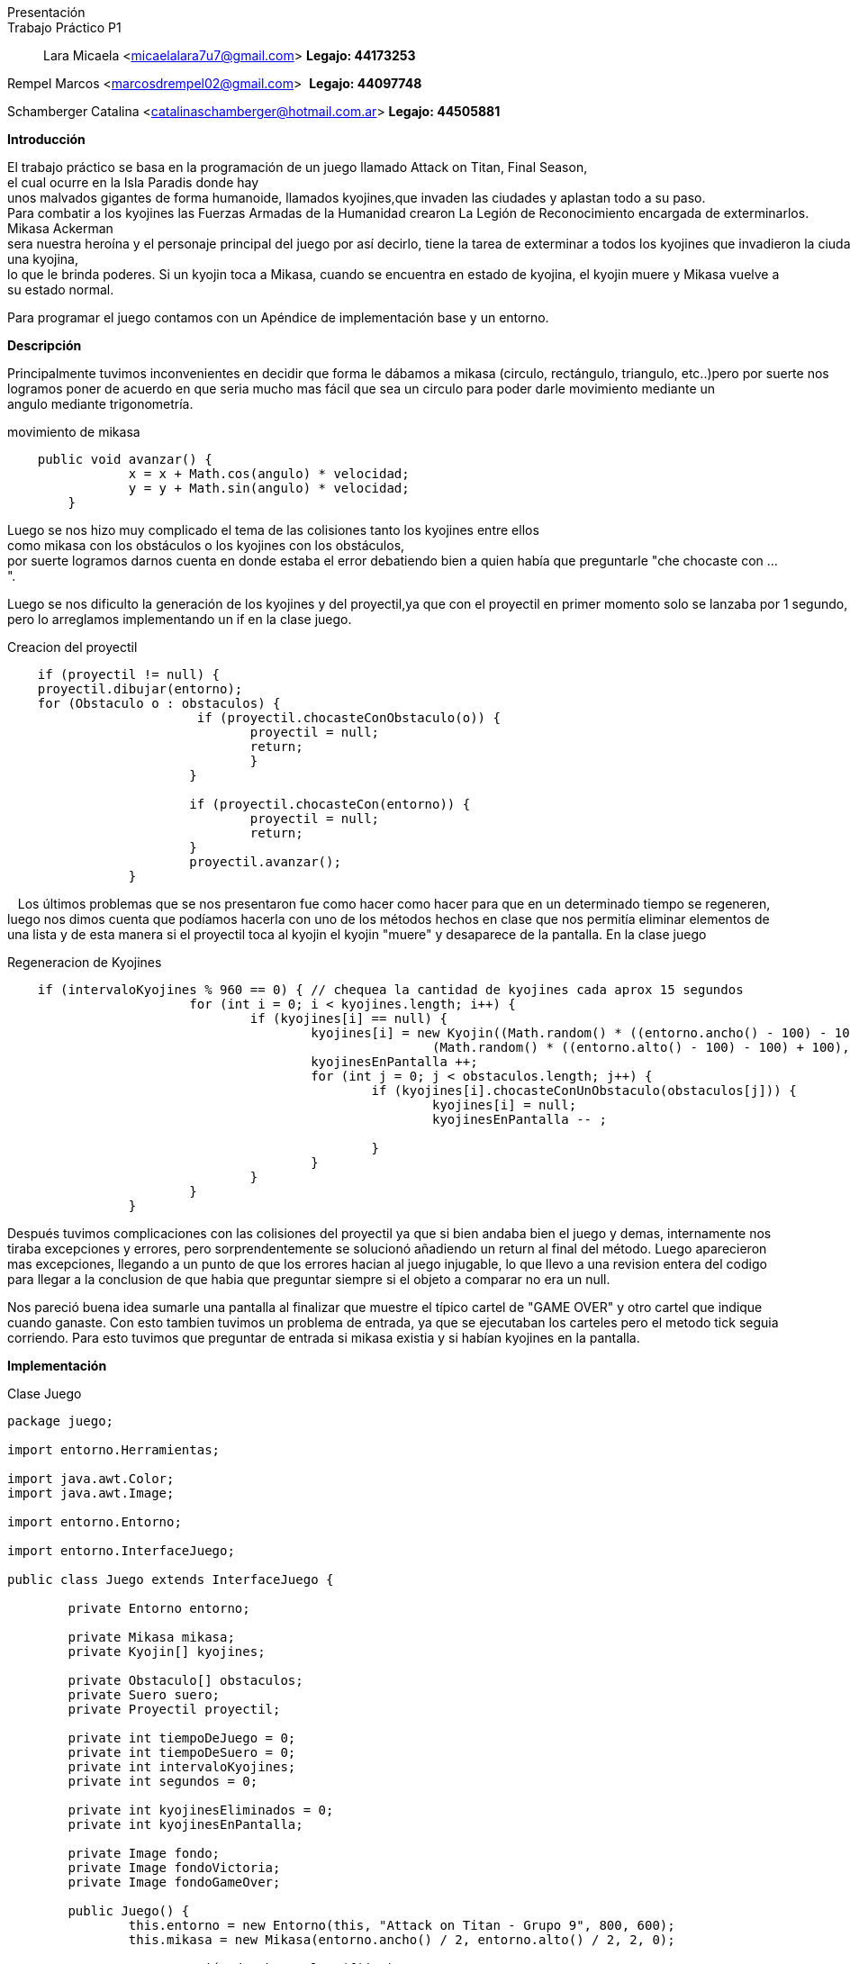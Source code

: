 Presentación::
Trabajo Práctico P1::

Lara Micaela <micaelalara7u7@gmail.com> *Legajo: 44173253*

Rempel Marcos <marcosdrempel02@gmail.com>  *Legajo: 44097748*

Schamberger Catalina <catalinaschamberger@hotmail.com.ar> *Legajo: 44505881*

*Introducción* 

El trabajo práctico se basa en la programación de un juego llamado Attack on Titan, Final Season, el cual ocurre en la Isla Paradis donde hay unos malvados gigantes de forma humanoide, llamados kyojines,que invaden las ciudades y aplastan todo a su paso.
Para combatir a los kyojines las Fuerzas Armadas de la Humanidad crearon La Legión de Reconocimiento encargada de exterminarlos.
Mikasa Ackerman sera nuestra heroína y el personaje principal del juego por así decirlo, tiene la tarea de exterminar a todos los kyojines que invadieron la ciudad.Para exterminarlos cuenta con un proyectil que lanza para combatir a los kyojines y existe un suero el suero llamado kyojin no kessei,capaz de transformar temporalmente a una persona en un kyojin, entonces cuando Mikasa lo toma se transforma temporalmente en una kyojina, lo que le brinda poderes. Si un kyojin toca a Mikasa, cuando se encuentra en estado de kyojina, el kyojin muere y Mikasa vuelve a su estado normal.

Para programar el juego contamos con un Apéndice de implementación base y un entorno.

*Descripción* 

Principalmente tuvimos inconvenientes en decidir que forma le dábamos a mikasa (circulo, rectángulo, triangulo, etc..)pero por suerte nos logramos poner de acuerdo en que seria mucho mas fácil que sea un circulo para poder darle movimiento mediante un 
angulo mediante trigonometría.

.movimiento de mikasa

[source, java]
----
    public void avanzar() {
		x = x + Math.cos(angulo) * velocidad;
		y = y + Math.sin(angulo) * velocidad;
	}
----

Luego se nos hizo muy complicado el tema de las colisiones tanto los kyojines entre ellos como mikasa con los obstáculos o los kyojines con los obstáculos, 
por suerte logramos darnos cuenta en donde estaba el error debatiendo bien a quien había que preguntarle "che chocaste
con ...".

Luego se nos dificulto la generación de los kyojines y del proyectil,ya que con el proyectil en primer momento solo se lanzaba por 1 segundo, pero lo arreglamos implementando un if en la clase juego.

.Creacion del proyectil

[source, java]
----
    if (proyectil != null) {
    proyectil.dibujar(entorno);
    for (Obstaculo o : obstaculos) {
			 if (proyectil.chocasteConObstaculo(o)) {
				proyectil = null;
				return;
				}
			}

			if (proyectil.chocasteCon(entorno)) {
				proyectil = null;
				return;
			}
			proyectil.avanzar();
		}
----
  
Los últimos problemas que se nos presentaron fue como hacer como hacer para que en un determinado tiempo se regeneren, luego nos dimos cuenta que podíamos hacerla con uno de los métodos hechos en clase que nos permitía eliminar elementos de una lista y de esta manera si el proyectil toca al kyojin el kyojin "muere" y desaparece de la pantalla. 
En la clase juego

.Regeneracion de Kyojines

[source, java]
----
    if (intervaloKyojines % 960 == 0) { // chequea la cantidad de kyojines cada aprox 15 segundos
			for (int i = 0; i < kyojines.length; i++) {
				if (kyojines[i] == null) {
					kyojines[i] = new Kyojin((Math.random() * ((entorno.ancho() - 100) - 100) + 100),
							(Math.random() * ((entorno.alto() - 100) - 100) + 100), 0.3);
					kyojinesEnPantalla ++;
					for (int j = 0; j < obstaculos.length; j++) {
						if (kyojines[i].chocasteConUnObstaculo(obstaculos[j])) {
							kyojines[i] = null;
							kyojinesEnPantalla -- ;
							
						}
					}
				}
			}
		}
----
Después tuvimos complicaciones con las colisiones del proyectil ya que si bien andaba bien el juego y demas, internamente nos tiraba excepciones y errores, pero sorprendentemente se solucionó añadiendo un return al final del método. Luego aparecieron mas excepciones, llegando a un punto de que los errores hacian al juego injugable, lo que llevo a una revision entera del codigo para llegar a la conclusion de que habia que preguntar siempre si el objeto a comparar no era un null.

Nos pareció buena idea sumarle una pantalla al finalizar que muestre el típico cartel de "GAME OVER" y otro cartel que indique cuando ganaste. Con esto tambien tuvimos un problema de entrada, ya que se ejecutaban los carteles pero el metodo tick seguia corriendo. Para esto tuvimos que preguntar de entrada si mikasa existia y si habían kyojines en la pantalla.

*Implementación* 

.Clase Juego

[source, java]
----
package juego;

import entorno.Herramientas;

import java.awt.Color;
import java.awt.Image;

import entorno.Entorno;

import entorno.InterfaceJuego;

public class Juego extends InterfaceJuego {

	private Entorno entorno;

	private Mikasa mikasa;
	private Kyojin[] kyojines;

	private Obstaculo[] obstaculos;
	private Suero suero;
	private Proyectil proyectil;

	private int tiempoDeJuego = 0;
	private int tiempoDeSuero = 0;
	private int intervaloKyojines;
	private int segundos = 0;

	private int kyojinesEliminados = 0;
	private int kyojinesEnPantalla;

	private Image fondo;
	private Image fondoVictoria;
	private Image fondoGameOver;

	public Juego() {
		this.entorno = new Entorno(this, "Attack on Titan - Grupo 9", 800, 600);
		this.mikasa = new Mikasa(entorno.ancho() / 2, entorno.alto() / 2, 2, 0);

		// generación de obstaculos (fijos)
		obstaculos = new Obstaculo[5];

		obstaculos[0] = new Obstaculo(115, 397);
		obstaculos[1] = new Obstaculo(427, 121);
		obstaculos[2] = new Obstaculo(700, 520);
		obstaculos[3] = new Obstaculo(178, 106);
		obstaculos[4] = new Obstaculo(625, 319);

    //		generación de kyojines en la pantalla

		kyojines = new Kyojin[5];
		for (int i = 0; i < kyojines.length; i++) {
			kyojines[i] = new Kyojin((Math.random() * ((entorno.ancho() - 100) - 100) + 100),
					(Math.random() * ((entorno.alto() - 100) - 100) + 100), 0.3);

			// para evitar que un kyojin se genere de entrada en la ubicacion de Mikasa

			if (kyojines[i].chocasteConMikasa(mikasa)) {
				kyojines[i] = new Kyojin((Math.random() * ((entorno.ancho() - 100) - 100) + 100),
						(Math.random() * ((entorno.alto() - 100) - 100) + 100), 0.3);
			}

			// para evitar que dos kyojines se generen en el mismo lugar

			for (int j = 0; j < i; j++) {
				if (kyojines[i].chocasteConAlgunOtro(kyojines[j])) {
					kyojines[i] = new Kyojin((Math.random() * ((entorno.ancho() - 100) - 100) + 100),
							(Math.random() * ((entorno.alto() - 100) - 100) + 100), 0.3);
				}
			}

			// para evitar que un kyojin se genere encima de un obstaculo
			for (int k = 0; k < obstaculos.length; k++) {
				if (kyojines[i].chocasteConUnObstaculo(obstaculos[k])) {
					kyojines[i] = new Kyojin((Math.random() * ((entorno.ancho() - 100) - 100) + 100),
							(Math.random() * ((entorno.alto() - 100) - 100) + 100), 0.3);
				}
			}
		}

		kyojinesEnPantalla = kyojines.length;

		this.fondo = Herramientas.cargarImagen("pasto.jpg");
		this.fondoVictoria = Herramientas.cargarImagen("fondo-victoria.jpg");
		this.fondoGameOver = Herramientas.cargarImagen("fondo-game-over.jpg");

		this.entorno.iniciar();

	}

	public void tick() {
		if (kyojinesEnPantalla > 0 && mikasa.getEstaViva()) {
			entorno.dibujarImagen(fondo, entorno.ancho() / 2, entorno.alto() / 2, 0);
			mikasa.dibujar(entorno);

			for (Obstaculo o : obstaculos) {
				o.dibujar(entorno);
			}

			for (int i = 0; i < kyojines.length; i++) {
				if (kyojines[i] != null) {
					kyojines[i].dibujar(entorno);
					kyojines[i].moverseHaciaMikasa(mikasa);
					if (kyojines[i].chocasteConEntorno(entorno)) {
						kyojines[i].cambiarDeDireccion();
					}

					for (Obstaculo o : obstaculos) {
						if (kyojines[i].chocasteConUnObstaculo(o)) {
							kyojines[i].detenerseObs(o);
						}
					}
					for (int j = 0; j < i; j++) {
						if (kyojines[j] != null && kyojines[i].chocasteConAlgunOtro(kyojines[j])) {
							kyojines[i].detenerse(kyojines[j]);
							kyojines[j].detenerse(kyojines[i]);
						}
					}
				}
			}

			tiempoDeSuero++;
			tiempoDeJuego++;
			intervaloKyojines++;

			entorno.cambiarFont("Arial", 20, Color.BLACK);
			entorno.escribirTexto("Kyojines eliminados: " + kyojinesEliminados, entorno.ancho() * 0 + 20,
					entorno.alto() - 15);

			if (suero == null && tiempoDeSuero > 640 && !mikasa.getModoKyojin()) { // aprox 10 segundos
				suero = new Suero(Math.random() * ((entorno.ancho() - 50) - 50) + 50,
						50 + (Math.random() * (entorno.alto() - 50)));
				for (Obstaculo o : obstaculos) {
					if (suero.teGenerasteSobreUnObstaculo(o)) {
						suero = null;
					}
				}
			}

			if (suero != null) {
				suero.dibujar(entorno);
			}

			if (tiempoDeJuego % 64 == 0) { // aproximadamente un segundo
				segundos++;
			}

			if (suero != null && !mikasa.getModoKyojin() && mikasa.tomoSuero(suero)) {
				suero = null;
				mikasa.transformarse();
			}

			if (entorno.estaPresionada('a')) {
				mikasa.girarIzquierda();
			}

			if (entorno.estaPresionada('d')) {
				mikasa.girarDerecha();
			}

			if (entorno.estaPresionada('w')) {
				if (mikasa.chocasteConEntorno(entorno)) {
					mikasa.detenerse(entorno);
				}
				for (Obstaculo o : obstaculos) {
					if (mikasa.chocasteConObstaculo(o)) {
						mikasa.detenerseObs(o);
					}
				}
				mikasa.avanzar();
			}

			if (entorno.estaPresionada(entorno.TECLA_ESPACIO) && proyectil == null) {
				proyectil = mikasa.crearProyectil();
			}

			if (proyectil != null) {
				proyectil.dibujar(entorno);
				for (Obstaculo o : obstaculos) {
					if (proyectil.chocasteConObstaculo(o)) {
						proyectil = null;
						return;
					}
				}

				if (proyectil.chocasteCon(entorno)) {
					proyectil = null;
					return;
				}
				proyectil.avanzar();
			}

			for (int i = 0; i < kyojines.length; i++) {
				// muerte de kyojin por choque con proyectil

				if (proyectil != null && kyojines[i] != null && proyectil.chocasteConKyojin(kyojines[i])) {
					kyojines[i] = null;
					kyojinesEliminados++;
					kyojinesEnPantalla--;
					proyectil = null;
					return;
				}
				// muerte de kyojin por choque con mikasa transformada

				if (mikasa.getModoKyojin() && kyojines[i] != null && kyojines[i].chocasteConMikasa(mikasa)) {
					kyojines[i] = null;
					kyojinesEliminados++;
					kyojinesEnPantalla--;
					mikasa.transformarse();
					tiempoDeSuero = 0;
					return;
				}
				// muerte de mikasa en caso de chocar con kyojin en modo normal
				if (kyojines[i] != null && !mikasa.getModoKyojin() && kyojines[i].chocasteConMikasa(mikasa)) {
					mikasa.morirse();
				}

			}

			// regeneracion de kyojines despues de cierto tiempo
			if (intervaloKyojines % 640 == 0) { // chequea la cantidad de kyojines cada aprox 15 segundos
				for (int i = 0; i < kyojines.length; i++) {
					if (kyojines[i] == null) {
						kyojines[i] = new Kyojin((Math.random() * ((entorno.ancho() - 100) - 100) + 100),
								(Math.random() * ((entorno.alto() - 100) - 100) + 100), 0.3);
						kyojinesEnPantalla++;
						for (int j = 0; j < obstaculos.length; j++) {
							if (kyojines[i].chocasteConUnObstaculo(obstaculos[j]) || kyojines[i].chocasteConMikasa(mikasa)) {
								kyojines[i] = null;
								kyojinesEnPantalla--;

							}
						}
					}
				}
			}
		}

		if (kyojinesEnPantalla == 0) {
			victoria();
		}

		if (!mikasa.getEstaViva()) {
			gameOver();
		}

	}
//Pantalla de Victoria 
	private void victoria() {
		entorno.dibujarImagen(fondoVictoria, entorno.ancho() / 2, entorno.alto() / 2, 0, 1);
		entorno.cambiarFont("Segoe UI", 50, Color.YELLOW);
		entorno.escribirTexto("¡GANASTE!", entorno.ancho() / 10, entorno.alto() / 6);

		entorno.cambiarFont("Segoe UI", 20, Color.WHITE);
		entorno.escribirTexto("Has eliminado a todos los kyojines.", entorno.ancho() / 10, entorno.alto() / 5 + 20);

		entorno.cambiarFont("Arial", 20, Color.WHITE);
		entorno.escribirTexto("Kyojines eliminados: " + kyojinesEliminados, entorno.ancho() / 10,
				entorno.alto() / 2 - 20);
		entorno.escribirTexto("Tiempo de juego: " + segundos, entorno.ancho() / 10, entorno.alto() / 2 + 20);
	}

//Pantalla de GameOver
	private void gameOver() {
		entorno.dibujarImagen(fondoGameOver, entorno.ancho() / 2, entorno.alto() / 2, 0, 1);
		entorno.cambiarFont("Segoe UI", 50, Color.RED);
		entorno.escribirTexto("GAME OVER", entorno.ancho() / 3, entorno.alto() / 6);

		entorno.cambiarFont("Segoe UI", 20, Color.WHITE);
		entorno.escribirTexto("No has podido salvar a Mikasa de las garras de los kyojines.", entorno.ancho() / 4.5,
				entorno.alto() / 5 + 20);

		entorno.cambiarFont("Arial", 20, Color.BLACK);
		entorno.escribirTexto("Kyojines eliminados: " + kyojinesEliminados, entorno.ancho() / 2.5, entorno.alto() - 50);
		entorno.escribirTexto("Tiempo de juego: " + segundos, entorno.ancho() / 2.5, entorno.alto() - 30);
	}

	@SuppressWarnings("unused")
	public static void main(String[] args) {
		Juego juego = new Juego();
	}

    }
----

*Conclusiones*

Tuvimos bastantes problemas con el desarrollo del juego y creemos que se debe a la falta de tiempo dedicado y de clases de consultas, ya que tuvimos la mala suerte de tener dos feriados de por medio.
No estamos conformes al 100% del resultado final del juego pero creemos que hicimos lo que pudimos y lo que sabiamos.  
Una de las pocas lecciones que consideramos que nos dejo este trabajo es que hay que ser rápidos ya que casi no llegamos a terminarlo por completo. 
Entendimos la importancia y lo "complejo" que puede ser programar con objetos, ya que en trabajos anteriores, como el de IP, nunca nos habiamos metido en este mundo, y nos consolidamos programando en Java, lenguaje que en esta materia lo utilizamos por primera vez.


